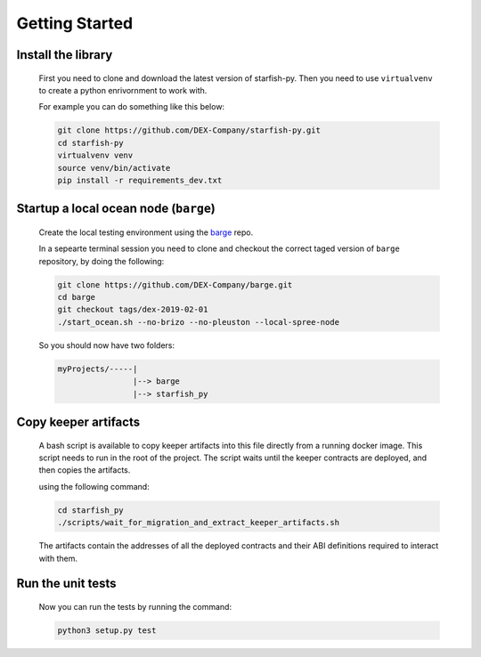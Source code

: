 Getting Started
===============

.. _barge: https://github.com/DEX-Company/barge


Install the library
-------------------

    First you need to clone and download the latest version of starfish-py.
    Then you need to use ``virtualvenv`` to create a python enrivornment to work with.
    
    For example you can do something like this below:

    .. code-block:: console

        git clone https://github.com/DEX-Company/starfish-py.git
        cd starfish-py
        virtualvenv venv
        source venv/bin/activate
        pip install -r requirements_dev.txt


Startup a local ocean node (``barge``)
--------------------------------------

    Create the local testing environment using the barge_ repo.

    In a sepearte terminal session you need to clone and checkout the correct taged
    version of ``barge`` repository, by doing the following:
      
    .. code-block:: console

        git clone https://github.com/DEX-Company/barge.git
        cd barge
        git checkout tags/dex-2019-02-01
        ./start_ocean.sh --no-brizo --no-pleuston --local-spree-node

    So you should now have two folders:

    .. code-block:: console

        myProjects/-----|
                        |--> barge
                        |--> starfish_py


Copy keeper artifacts
---------------------

    A bash script is available to copy keeper artifacts into this file directly from a running docker image. This script needs to run in the root of the project.
    The script waits until the keeper contracts are deployed, and then copies the artifacts.

    using the following command:

    .. code-block:: console

        cd starfish_py
        ./scripts/wait_for_migration_and_extract_keeper_artifacts.sh

    The artifacts contain the addresses of all the deployed contracts and their ABI definitions required to interact with them.


Run the unit tests
------------------

    Now you can run the tests by running the command:
    
    .. code-block:: console

        python3 setup.py test
